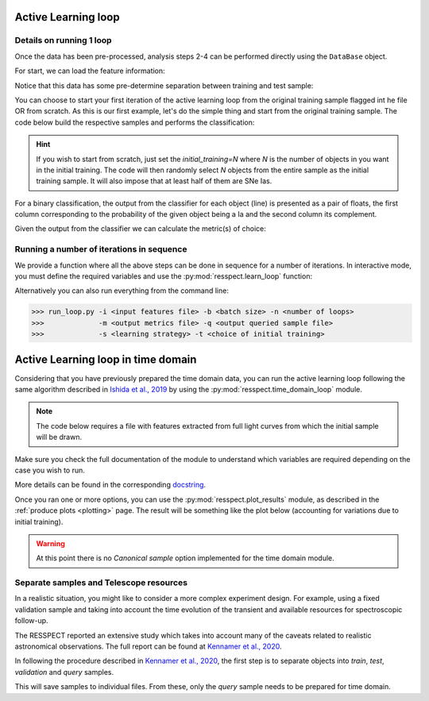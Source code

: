 .. _learnloop:


Active Learning loop
====================

Details on running 1 loop
-------------------------

Once the data has been pre-processed, analysis steps 2-4 can be performed directly using the ``DataBase`` object.

For start, we can load the feature information:

.. code-block:: python
   :linenos:

   >>> from resspect import DataBase

   >>> path_to_features_file = 'results/Bazin.csv'

   >>> data = DataBase()
   >>> data.load_features(path_to_features_file, method='Bazin', screen=True)
   Loaded  21284  samples!

Notice that this data has some pre-determine separation between training and test sample:

.. code-block:: python
   :linenos:

   >>> data.metadata['orig_sample'].unique()
   array(['test', 'train'], dtype=object)

You can choose to start your first iteration of the active learning loop from the original training sample
flagged int he file OR from scratch. As this is our first example, let's do the simple thing and start from the original
training sample. The code below build the respective samples and performs the classification:

.. code-block:: python
   :linenos:

   >>> data.build_samples(initial_training='original', nclass=2, screen=True)
   ** Inside build_orig_samples: **
      Training set size:  1093
      Test set size:  20191
      Validation set size:  20191
      Pool set size:  20191
         From which queryable:  20191 

   >>> data.classify(method='RandomForest')
   >>> data.classprob                        # check classification probabilities
   array([[0.461, 0.539],
          [0.346, 0.654],
          ...,
          [0.398, 0.602],
          [0.396, 0.604]])

.. hint:: If you wish to start from scratch, just set the `initial_training=N` where `N` is the number of objects in you want in the initial training. The code will then randomly select `N` objects from the entire sample as the initial training sample. It will also impose that at least half of them are SNe Ias.

For a binary classification, the  output from the classifier for each object (line) is presented as a pair of floats, the first column
corresponding to the probability of the given object being a Ia and the second column its complement.

Given the output from the classifier we can calculate the metric(s) of choice:

.. code-block:: python
   :linenos:

   >>> data.evaluate_classification(metric_label='snpcc')
   >>> print(data.metrics_list_names)           # check metric header
   ['acc', 'eff', 'pur', 'fom']

   >>> print(data.metrics_list_values)          # check metric values
   [0.5975434599574068, 0.9024767801857585,
   0.34684684684684686, 0.13572404702012383]


Running a number of iterations in sequence
------------------------------------------

We provide a function where all the above steps can be done in sequence for a number of iterations.
In interactive mode, you must define the required variables and use the :py:mod:`resspect.learn_loop` function:

.. code-block:: python
   :linenos:

   >>> from resspect.learn_loop import  learn_loop

   >>> nloops = 1000                                  # number of iterations
   >>> method = 'Bazin'                               # only option in v1.0
   >>> ml = 'RandomForest'                            # classifier
   >>> strategy = 'RandomSampling'                    # learning strategy
   >>> input_file = 'results/Bazin.csv'               # input features file
   >>> metric = 'results/metrics.csv'                 # output metrics file
   >>> queried = 'results/queried.csv'                # output query file
   >>> train = 'original'                             # initial training
   >>> batch = 1                                      # size of batch

   >>> learn_loop(nloops=nloops, features_method=method, classifier=ml,
   >>>            strategy=strategy, path_to_features=input_file, output_metrics_file=metric, 
   >>>            output_queried_file=queried, training=train, batch=batch)

Alternatively you can also run everything from the command line:

.. code-block:: bash

   >>> run_loop.py -i <input features file> -b <batch size> -n <number of loops>
   >>>             -m <output metrics file> -q <output queried sample file>
   >>>             -s <learning strategy> -t <choice of initial training>


Active Learning loop in time domain
===================================

Considering that you have previously prepared the time domain data, you can run the active learning loop
following the same algorithm described in `Ishida et al., 2019 <https://cosmostatistics-initiative.org/portfolio-item/active-learning-for-sn-classification/>`_    by using the :py:mod:`resspect.time_domain_loop` module.

.. note:: The code below requires a file with features extracted from full light curves from which the initial sample will be drawn.

.. code-block:: python
    :linenos:

    >>> from resspect import time_domain_loop
    
    >>> days = [20, 180]                                # first and last day of the survey to be considered
    >>> training = 'original'                           # if int take int number of objects for initial training, 50% being Ia
    >>> strategy = 'UncSampling'                        # learning strategy
    >>> batch = 1                                       # if int, ignore cost per observation, if None find optimal batch size
    >>> sep_files = False                               # if True, expects train, test and validation samples in separate filess
    
    >>> path_to_features_dir = 'results/time_domain/'   # folder where the files for each day are stored
    
    >>> output_metrics_file = 'results/metrics_' + strategy + '_' + str(training) + \
                           '_batch' + str(batch) +  '.csv'                               # output results for metrics
    >>> output_query_file = 'results/queried_' + strategy + '_' + str(training) + \
                            '_batch' + str(batch) +  '.csv'                              # output query sample
                            
    >>> path_to_ini_files = {}
    >>> path_to_ini_files['train'] = 'results/Bazin.csv'                                 # features from full light curves for initial training sample 
    >>> survey='DES'
    
    >>> classifier = 'RandomForest'
    >>> n_estimators = 1000                             # number of trees in the forest
    
    >>> feature_method = 'Bazin'
    >>> screen = False                                  # if True will print many intermediate steps for debuging 
    >>> fname_pattern = ['day_', '.csv']                # pattern on filename where different days of the survey are stored                              
    >>> queryable= True                                 # if True, check brightness before considering an object queryable
    

    >>> # run time domain loop
    >>> time_domain_loop(days=days, output_metrics_file=output_metrics_file,
    >>>                  output_queried_file=output_query_file, path_to_ini_files=path_to_ini_files,
    >>>                  path_to_features_dir=path_to_features_dir,
    >>>                  strategy=strategy, fname_pattern=fname_pattern, batch=batch, classifier=classifier,
    >>>                  sep_files=sep_files, budgets=budgets,
    >>>                  screen=screen, initial_training=training,
    >>>                  survey=survey, queryable=queryable, n_estimators=n_estimators)


Make sure you check the full documentation of the module to understand which variables are required depending on the case you wish to run.

More details can be found in the corresponding `docstring <https://github.com/COINtoolbox/resspect/blob/master/resspect/scripts/run_time_domain.py>`_.


Once you ran one or more options, you can use the :py:mod:`resspect.plot_results` module, as described in the :ref:`produce plots <plotting>` page.
The result will be something like the plot below (accounting for variations due to initial training).


.. image:: images/time_domain.png
   :align: center
   :height: 448 px
   :width: 640 px
   :alt: Example of time domain output.


.. warning:: At this point there is no `Canonical sample` option implemented for the time domain module.


Separate samples and Telescope resources
----------------------------------------

In a realistic situation, you might like to consider a more complex experiment design. For example, using a fixed validation sample and taking into account the time evolution of the transient and available resources for spectroscopic follow-up. 

The RESSPECT reported an extensive study which takes into account many of the caveats related to realistic astronomical observations. The full report can be found at `Kennamer et al., 2020 <https://cosmostatistics-initiative.org/portfolio-item/resspect1/>`_.

In following the procedure described in `Kennamer et al., 2020 <https://cosmostatistics-initiative.org/portfolio-item/resspect1/>`_, the first step is to separate objects into `train`, `test`, `validation` and `query` samples.

.. code-block:: python
    :linenos:

    >>> from resspect import sep_samples  
    >>> from resspect import read_features_fullLC_samples

    >>> # user input
    >>> path_to_features = 'results/Bazin.csv'
    >>> output_dir = 'results/'         # output directory where files will be saved
    >>> n_test_val = 1000               # number of objects in each sample: test and validation
    >>> n_train = 1500                  # number of objects to be separated for training
    >>>                                 # this should be big enough to allow tests according
    >>>                                 # to multiple initial conditions

    >>> # read data and separate samples
    >>> all_data = pd.read_csv(path_to_features, index_col=False)
    >>> samples = sep_samples(all_data['id'].values, n_test_val=n_test_val, 
    >>>                       n_train=n_train)

    >>> # read features and save them to separate files
    >>> for sample in samples.keys():
    >>>     output_fname = output_dir + sample + '_bazin.csv'
    >>>     read_features_fullLC_samples(samples[sample], output_fname,
                                         path_to_features)
   

This will save samples to individual files. From these, only the `query` sample needs to be prepared for time domain. 



